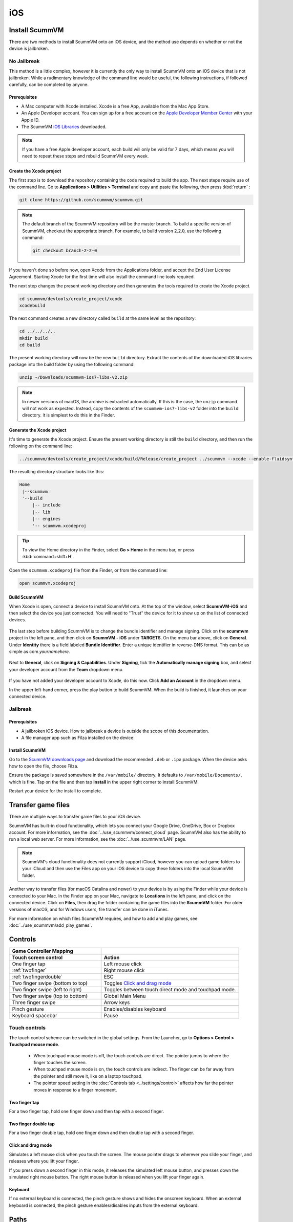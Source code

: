 
==============
iOS
==============

Install ScummVM
=====================
There are two methods to install ScummVM onto an iOS device, and the method use depends on whether or not the device is jailbroken. 

No Jailbreak
^^^^^^^^^^^^^^^^

This method is a little complex, however it is currently the only way to install ScummVM onto an iOS device that is not jailbroken. While a rudimentary knowledge of the command line would be useful, the following instructions, if followed carefully, can be completed by anyone. 

Prerequisites
****************

- A Mac computer with Xcode installed. Xcode is a free App, available from the Mac App Store.
- An Apple Developer account. You can sign up for a free account on the `Apple Developer Member Center <https://developer.apple.com/membercenter/>`_ with your Apple ID. 
- The ScummVM `iOS Libraries <https://www.scummvm.org/frs/build/scummvm-ios7-libs-v2.zip>`_ downloaded. 

.. note::

    If you have a free Apple developer account, each build will only be valid for 7 days, which means you will need to repeat these steps and rebuild ScummVM every week.

Create the Xcode project
***************************

The first step is to download the repository containing the code required to build the app. The next steps require use of the command line. Go to **Applications > Utilities > Terminal** and copy and paste the following, then press :kbd:`return` :

.. code-block:: bash

    git clone https://github.com/scummvm/scummvm.git

.. note::
    The default branch of the ScummVM repository will be the master branch. To build a specific version of ScummVM, checkout the appropriate branch. For example, to build version 2.2.0, use the following command:

    .. code-block::

        git checkout branch-2-2-0

If you haven't done so before now, open Xcode from the Applications folder, and accept the End User License Agreement. Starting Xcode for the first time will also install the command line tools required. 

The next step changes the present working directory and then generates the tools required to create the Xcode project.

.. code-block:: bash

    cd scummvm/devtools/create_project/xcode
    xcodebuild

The next command creates a new directory called ``build`` at the same level as the repository:

.. code-block:: bash

    cd ../../../..
    mkdir build
    cd build

The present working directory will now be the new ``build`` directory. Extract the contents of the downloaded iOS libraries package into the build folder by using the following command:

.. code-block:: bash

    unzip ~/Downloads/scummvm-ios7-libs-v2.zip

.. note::

    In newer versions of macOS, the archive is extracted automatically. If this is the case, the ``unzip`` command will not work as expected. Instead, copy the contents of the ``scummvm-ios7-libs-v2`` folder into the ``build`` directory. It is simplest to do this in the Finder. 


Generate the Xcode project
*****************************

It's time to generate the Xcode project. Ensure the present working directory is still the ``build`` directory, and then run the following on the command line:

.. code::

    ../scummvm/devtools/create_project/xcode/build/Release/create_project ../scummvm --xcode --enable-fluidsynth --disable-nasm --disable-opengl --disable-theora --disable-taskbar --disable-tts --disable-fribidi

The resulting directory structure looks like this:

.. code-block:: bash

    Home
     |--scummvm
     '--build
         |-- include 
         |-- lib
         |-- engines
         '-- scummvm.xcodeproj

.. tip::

    To view the Home directory in the Finder, select **Go > Home** in the menu bar, or press :kbd:`command+shift+H`.

Open the ``scummvm.xcodeproj`` file from the Finder, or from the command line:

.. code-block:: bash

    open scummvm.xcodeproj

Build ScummVM
*****************

When Xcode is open, connect a device to install ScummVM onto. At the top of the window, select **ScummVM-iOS** and then select the device you just connected. You will need to "Trust" the device for it to show up on the list of connected devices. 

.. figure:: ../images/ios/choose_device.gif

   
The last step before building ScummVM is to change the bundle identifier and manage signing. Click on the **scummvm** project in the left pane, and then click on **ScummVM - iOS** under **TARGETS**. On the menu bar above, click on **General**. Under **Identity** there is a field labeled **Bundle Identifier**. Enter a unique identifier in reverse-DNS format. This can be as simple as com.\ *yournamehere*. 

.. figure:: ../images/ios/identifier.gif


Next to **General**, click on **Signing & Capabilities**. Under **Signing**, tick the **Automatically manage signing** box, and select your developer account from the **Team** dropdown menu. 

.. figure:: ../images/ios/signing.gif

   

If you have not added your developer account to Xcode, do this now. Click **Add an Account** in the dropdown menu.

In the upper left-hand corner, press the play button to build ScummVM. When the build is finished, it launches on your connected device. 


Jailbreak
^^^^^^^^^^^^


Prerequisites
***************

- A jailbroken iOS device. How to jailbreak a device is outside the scope of this documentation.
- A file manager app such as Filza installed on the device.


Install ScummVM
*******************

Go to the `ScummVM downloads page <https://www.scummvm.org/downloads>`_ and download the recommended ``.deb`` or ``.ipa`` package. When the device asks how to open the file, choose Filza.

Ensure the package is saved somewhere in the ``/var/mobile/`` directory. It defaults to ``/var/mobile/Documents/``, which is fine. Tap on the file and then tap **Install** in the upper right corner to install ScummVM.

Restart your device for the install to complete. 

Transfer game files 
========================

There are multiple ways to transfer game files to your iOS device. 

ScummVM has built-in cloud functionality, which lets you connect your Google Drive, OneDrive, Box or Dropbox account. For more information, see the :doc:`../use_scummvm/connect_cloud` page. ScummVM also has the ability to run a local web server. For more information, see the :doc:`../use_scummvm/LAN` page. 

.. note::

 ScummVM's cloud functionality does not currently support iCloud, however you can upload game folders to your iCloud and then use the Files app on your iOS device to copy these folders into the local ScummVM folder.

Another way to transfer files (for macOS Catalina and newer) to your device is by using the Finder while your device is connected to your Mac. In the Finder app on your Mac, navigate to **Locations** in the left pane, and click on the connected device. Click on **Files**, then drag the folder containing the game files into the **ScummVM** folder. For older versions of macOS, and for Windows users, file transfer can be done in iTunes. 

.. image:: ../images/ios/ios_transfer_files.gif
   

For more information on which files ScummVM requires, and how to add and play games, see :doc:`../use_scummvm/add_play_games`. 

Controls
============

.. csv-table:: 
  	:widths: 40 60 
  	:header-rows: 2

        Game Controller Mapping,
        Touch screen control, Action
        One finger tap, Left mouse click
        :ref:`twofinger`, Right mouse click
        :ref:`twofingerdouble`,ESC
        Two finger swipe (bottom to top), Toggles `Click and drag mode`_
        Two finger swipe (left to right),Toggles between touch direct mode and touchpad mode. 
        Two finger swipe (top to bottom),Global Main Menu  
        Three finger swipe, Arrow keys  
       
        Pinch gesture, Enables/disables keyboard
        Keyboard spacebar, Pause
       

Touch controls
^^^^^^^^^^^^^^^^^
The touch control scheme can be switched in the global settings. From the Launcher, go to **Options > Control > Touchpad mouse mode**.

    - When touchpad mouse mode is off, the touch controls are direct. The pointer jumps to where the finger touches the screen.
    - When touchpad mouse mode is on, the touch controls are indirect. The finger can be far away from the pointer and still move it, like on a laptop touchpad. 
    - The pointer speed setting in the :doc:`Controls tab <../settings/control>` affects how far the pointer moves in response to a finger movement.

.. _twofinger:

Two finger tap
******************

For a two finger tap, hold one finger down and then tap with a second finger. 

.. _twofingerdouble:

Two finger double tap
************************

For a two finger double tap, hold one finger down and then double tap with a second finger.


Click and drag mode
*********************

Simulates a left mouse click when you touch the screen. The mouse pointer drags to wherever you slide your finger, and releases where you lift your finger.

If you press down a second finger in this mode, it releases the simulated left mouse button, and presses down the simulated right mouse button. The right mouse button is released when you lift your finger again. 

Keyboard
**********
If no external keyboard is connected, the pinch gesture shows and hides the onscreen keyboard. When an external keyboard is connected, the pinch gesture enables/disables inputs from the external keyboard.

Paths
=======

Saved games
^^^^^^^^^^^^^^^^^

``/var/mobile/Library/ScummVM/Savegames/`` if the device is jailbroken, or ``Savegames/`` in the ScummVM folder for a non-jailbroken device. Access this folder through the Finder or iTunes. 

Configuration file
^^^^^^^^^^^^^^^^^^^^^^^

``/var/mobile/Library/ScummVM/Preferences`` if the device is jailbroken, or ``Preferences`` in the ScummVM folder for a non-jailbroken device. Access this folder through the Finder or iTunes. 